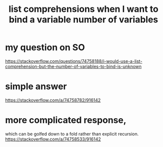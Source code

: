 :PROPERTIES:
:ID:       4b8fb6bb-54de-44bc-a9e4-47c39721b371
:END:
#+title: list comprehensions when I want to bind a variable number of variables
* my question on SO
  https://stackoverflow.com/questions/74758188/i-would-use-a-list-comprehension-but-the-number-of-variables-to-bind-is-unknown
* simple answer
  https://stackoverflow.com/a/74758782/916142
* more complicated response,
  which can be golfed down to a fold
  rather than explicit recursion.
  https://stackoverflow.com/a/74758533/916142

